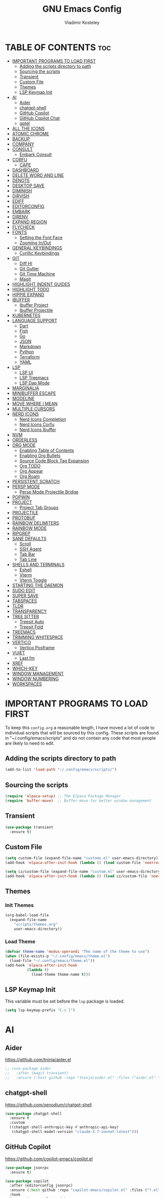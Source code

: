 #+title: GNU Emacs Config
#+author: Vladimir Kosteley
#+description: Personal Emacs config
#+startup: showeverything
#+options: toc:2

* TABLE OF CONTENTS :toc:
- [[#important-programs-to-load-first][IMPORTANT PROGRAMS TO LOAD FIRST]]
  - [[#adding-the-scripts-directory-to-path][Adding the scripts directory to path]]
  - [[#sourcing-the-scripts][Sourcing the scripts]]
  - [[#transient][Transient]]
  - [[#custom-file][Custom File]]
  - [[#themes][Themes]]
  - [[#lsp-keymap-init][LSP Keymap Init]]
- [[#ai][AI]]
  - [[#aider][Aider]]
  - [[#chatgpt-shell][chatgpt-shell]]
  - [[#github-copilot][GitHub Copilot]]
  - [[#github-copilot-chat][GitHub Copilot Chat]]
  - [[#gptel][gptel]]
- [[#all-the-icons][ALL THE ICONS]]
- [[#atomic-chrome][ATOMIC CHROME]]
- [[#backup][BACKUP]]
- [[#company][COMPANY]]
- [[#consult][CONSULT]]
  - [[#embark-consult][Embark Consult]]
- [[#corfu][CORFU]]
  - [[#cape][CAPE]]
- [[#dashboard][DASHBOARD]]
- [[#delete-word-and-line][DELETE WORD AND LINE]]
- [[#denote][DENOTE]]
- [[#desktop-save][DESKTOP SAVE]]
- [[#diminish][DIMINISH]]
- [[#dirvish][DIRVISH]]
- [[#ediff][EDIFF]]
- [[#editorconfig][EDITORCONFIG]]
- [[#embark][EMBARK]]
- [[#direnv][DIRENV]]
- [[#expand-region][EXPAND REGION]]
- [[#flycheck][FLYCHECK]]
- [[#fonts][FONTS]]
  - [[#setting-the-font-face][Setting the Font Face]]
  - [[#zooming-inout][Zooming In/Out]]
- [[#general-keybindings][GENERAL KEYBINDINGS]]
  - [[#cyrillic-keybindings][Cyrillic Keybindings]]
- [[#git][GIT]]
  - [[#diff-hl][Diff Hl]]
  - [[#git-gutter][Git Gutter]]
  - [[#git-time-machine][Git Time Machine]]
  - [[#magit][Magit]]
- [[#highlight-indent-guides][HIGHLIGHT INDENT GUIDES]]
- [[#highlight-todo][HIGHLIGHT TODO]]
- [[#hippie-expand][HIPPIE EXPAND]]
- [[#ibuffer][IBUFFER]]
  - [[#ibuffer-project][Ibuffer Project]]
  - [[#ibuffer-projectile][Ibuffer Projectile]]
- [[#kubernetes][KUBERNETES]]
- [[#language-support][LANGUAGE SUPPORT]]
  - [[#dart][Dart]]
  - [[#fish][Fish]]
  - [[#go][Go]]
  - [[#json][JSON]]
  - [[#markdown][Markdown]]
  - [[#python][Python]]
  - [[#terraform][Terraform]]
  - [[#yaml][YAML]]
- [[#lsp][LSP]]
  - [[#lsp-ui][LSP UI]]
  - [[#lsp-treemacs][LSP Treemacs]]
  - [[#lsp-dap-mode][LSP Dap Mode]]
- [[#marginalia][MARGINALIA]]
- [[#minibuffer-escape][MINIBUFFER ESCAPE]]
- [[#modeline][MODELINE]]
- [[#move-where-i-mean][MOVE WHERE I MEAN]]
- [[#multiple-cursors][MULTIPLE CURSORS]]
- [[#nerd-icons][NERD ICONS]]
  - [[#nerd-icons-completion][Nerd Icons Completion]]
  - [[#nerd-icons-corfu][Nerd Icons Corfu]]
  - [[#nerd-icons-ibuffer][Nerd Icons Ibuffer]]
- [[#nvm][NVM]]
- [[#orderless][ORDERLESS]]
- [[#org-mode][ORG MODE]]
  - [[#enabling-table-of-contents][Enabling Table of Contents]]
  - [[#enabling-org-bullets][Enabling Org Bullets]]
  - [[#source-code-block-tag-expansion][Source Code Block Tag Expansion]]
  - [[#org-todo][Org TODO]]
  - [[#org-appear][Org Appear]]
  - [[#org-roam][Org Roam]]
- [[#persistent-scratch][PERSISTENT SCRATCH]]
- [[#persp-mode][PERSP MODE]]
  - [[#persp-mode-projectile-bridge][Persp Mode Projectile Bridge]]
- [[#popwin][POPWIN]]
- [[#project][PROJECT]]
  - [[#project-tab-groups][Project Tab Groups]]
- [[#projectile][PROJECTILE]]
- [[#protobuf][PROTOBUF]]
- [[#rainbow-delimiters][RAINBOW DELIMITERS]]
- [[#rainbow-mode][RAINBOW MODE]]
- [[#ripgrep][RIPGREP]]
- [[#sane-defaults][SANE DEFAULTS]]
  - [[#scroll][Scroll]]
  - [[#ssh-agent][SSH Agent]]
  - [[#tab-bar][Tab Bar]]
  - [[#tab-line][Tab Line]]
- [[#shells-and-terminals][SHELLS AND TERMINALS]]
  - [[#eshell][Eshell]]
  - [[#vterm][Vterm]]
  - [[#vterm-toggle][Vterm Toggle]]
- [[#starting-the-daemon][STARTING THE DAEMON]]
- [[#sudo-edit][SUDO EDIT]]
- [[#super-save][SUPER SAVE]]
- [[#tabspaces][TABSPACES]]
- [[#tldr][TLDR]]
- [[#transparency][TRANSPARENCY]]
- [[#tree-sitter][TREE SITTER]]
  - [[#treesit-auto][Treesit Auto]]
  - [[#treesit-fold][Treesit Fold]]
- [[#treemacs][TREEMACS]]
- [[#trimming-whitespace][TRIMMING WHITESPACE]]
- [[#vertico][VERTICO]]
  - [[#vertico-posframe][Vertico Posframe]]
- [[#vuiet][VUIET]]
  - [[#lastfm][Last.fm]]
- [[#xref][XREF]]
- [[#which-key][WHICH-KEY]]
- [[#window-management][WINDOW MANAGEMENT]]
- [[#window-numbering][WINDOW NUMBERING]]
- [[#workspaces][WORKSPACES]]

* IMPORTANT PROGRAMS TO LOAD FIRST
To keep this =config.org= a reasonable length, I have moved a lot of code to individual scripts that will be sourced by this config.  These scripts are found in "~/.config/emacs/scripts" and do not contain any code that most people are likely to need to edit.

** Adding the scripts directory to path
#+begin_src emacs-lisp
(add-to-list 'load-path "~/.config/emacs/scripts/")
#+end_src

** Sourcing the scripts
#+begin_src emacs-lisp
(require 'elpaca-setup) ;; The Elpaca Package Manager
(require 'buffer-move)  ;; Buffer-move for better window management
#+end_src

** Transient
#+begin_src emacs-lisp
(use-package transient
  :ensure t)
#+end_src

** Custom File
#+begin_src emacs-lisp
(setq custom-file (expand-file-name "customs.el" user-emacs-directory))
(add-hook 'elpaca-after-init-hook (lambda () (load custom-file 'noerror)))

(setq cz/custom-file (expand-file-name "custom.el" user-emacs-directory))
(add-hook 'elpaca-after-init-hook (lambda () (load cz/custom-file 'noerror)))
#+end_src

** Themes
*** Init Themes
#+begin_src emacs-lisp
(org-babel-load-file
  (expand-file-name
    "scripts/themes.org"
    user-emacs-directory))
#+end_src

*** Load Theme
#+begin_src emacs-lisp
(defvar theme-name 'modus-operandi "The name of the theme to use")
(when (file-exists-p "~/.config/emacs/theme.el")
  (load-file "~/.config/emacs/theme.el"))
(add-hook 'elpaca-after-init-hook
          (lambda ()
            (load-theme theme-name t)))
#+end_src

** LSP Keymap Init
This variable must be set before the =lsp= package is loaded.

#+begin_src emacs-lisp
(setq lsp-keymap-prefix "C-c l")
#+end_src

* AI
** Aider
https://github.com/tninja/aider.el

#+begin_src emacs-lisp
;; (use-package aider
;;   :after (magit transient)
;;   :ensure (:host github :repo "tninja/aider.el" :files ("aider.el" "aider-core.el" "aider-file.el" "aider-code-change.el" "aider-discussion.el" "aider-prompt-mode.el")))
#+end_src

** chatgpt-shell
https://github.com/xenodium/chatgpt-shell

#+begin_src emacs-lisp
(use-package chatgpt-shell
  :ensure t
  :custom
  ((chatgpt-shell-anthropic-key #'anthropic-api-key)
   (chatgpt-shell-model-version "claude-3-7-sonnet-latest")))
#+end_src

** GitHub Copilot
https://github.com/copilot-emacs/copilot.el

#+begin_src emacs-lisp
(use-package jsonrpc
  :ensure t)

(use-package copilot
  :after (editorconfig jsonrpc)
  :ensure (:host github :repo "copilot-emacs/copilot.el" :files ("*.el" "dist"))
  :hook
  (prog-mode . copilot-mode)
  (text-mode . copilot-mode)
  (copilot-mode . (lambda ()
                    (setq-local copilot--indent-warning-printed-p t)))
  :custom
  (copilot-indent-offset-warning-disable t))
#+end_src

** GitHub Copilot Chat
https://github.com/chep/copilot-chat.el

#+begin_src emacs-lisp
(use-package copilot-chat
  :ensure t
  :hook (git-commit-setup . copilot-chat-insert-commit-message)
  :custom
  (copilot-chat-backend 'request)
  (copilot-chat-follow nil)
  (copilot-chat-frontend 'shell-maker)
  :config
  (copilot-chat-set-model "o4-mini"))
#+end_src

** gptel
https://github.com/karthink/gptel

#+begin_src emacs-lisp
(use-package gptel
  :ensure t
  :config
  (setq-default gptel-default-mode #'org-mode
                gptel-model 'claude-sonnet-4-20250514
                gptel-backend (gptel-make-anthropic "Claude"
                                :stream t
                                :key #'anthropic-api-key)))
#+end_src

* ALL THE ICONS
#+begin_quote
Currently using =nerd-icons= instead of =all-the-icons=.
#+end_quote

This is an icon set that can be used with dashboard, dired, ibuffer and other Emacs programs.
  
#+begin_src emacs-lisp
;; (use-package all-the-icons
;;   :ensure t
;;   :if (display-graphic-p))

;; (use-package all-the-icons-dired
;;   :ensure t
;;   :hook (dired-mode . (lambda () (all-the-icons-dired-mode t))))
#+end_src

* ATOMIC CHROME
https://github.com/KarimAziev/atomic-chrome

#+begin_src emacs-lisp
(use-package atomic-chrome
  :ensure (:host github :repo "KarimAziev/atomic-chrome")
  :init (atomic-chrome-start-server))
#+end_src

* BACKUP 
By default, Emacs creates automatic backups of files in their original directories, such "file.el" and the backup "file.el~".  This leads to a lot of clutter, so let's tell Emacs to put all backups that it creates in the =TRASH= directory.

#+begin_src emacs-lisp
(setq backup-directory-alist '((".*" . "~/.local/share/Trash/files")))
#+end_src

* COMPANY
#+begin_quote
Currently using =corfu= instead of =company=.
#+end_quote

[[https://company-mode.github.io/][Company]] is a text completion framework for Emacs. The name stands for "complete anything".  Completion will start automatically after you type a few letters. Use M-n and M-p to select, <return> to complete or <tab> to complete the common part.

#+begin_src emacs-lisp
;; (use-package company
;;   :ensure t
;;   :defer 2
;;   :diminish
;;   :custom
;;   (company-begin-commands '(self-insert-command))
;;   (company-idle-delay .1)
;;   (company-minimum-prefix-length 2)
;;   (company-show-numbers t)
;;   (company-tooltip-align-annotations 't)
;;   (global-company-mode t))

;; (use-package company-box
;;   :after company
;;   :diminish
;;   :hook (company-mode . company-box-mode))
#+end_src

* CONSULT
https://github.com/minad/consult

#+begin_src emacs-lisp
(use-package consult
  :ensure t

  ;; Enable automatic preview at point in the *Completions* buffer. This is
  ;; relevant when you use the default completion UI.
  :hook (completion-list-mode . consult-preview-at-point-mode)

  ;; The :init configuration is always executed (Not lazy)
  :init

  ;; Optionally configure the register formatting. This improves the register
  ;; preview for `consult-register', `consult-register-load',
  ;; `consult-register-store' and the Emacs built-ins.
  (setq register-preview-delay 0.5
        register-preview-function #'consult-register-format)

  ;; Optionally tweak the register preview window.
  ;; This adds thin lines, sorting and hides the mode line of the window.
  (advice-add #'register-preview :override #'consult-register-window)

  ;; Use Consult to select xref locations with preview
  (setq xref-show-xrefs-function #'consult-xref
        xref-show-definitions-function #'consult-xref)

  ;; Configure other variables and modes in the :config section,
  ;; after lazily loading the package.
  :config

  (setq consult-project-buffer-sources '(consult--source-project-buffer))

  ;; Optionally configure preview. The default value
  ;; is 'any, such that any key triggers the preview.
  ;; (setq consult-preview-key 'any)
  ;; (setq consult-preview-key "M-.")
  ;; (setq consult-preview-key '("S-<down>" "S-<up>"))
  ;; For some commands and buffer sources it is useful to configure the
  ;; :preview-key on a per-command basis using the `consult-customize' macro.
  (consult-customize
   consult-theme :preview-key '(:debounce 0.2 any)
   consult-ripgrep consult-git-grep consult-grep
   consult-bookmark consult-recent-file consult-xref
   consult--source-bookmark consult--source-file-register
   consult--source-recent-file consult--source-project-recent-file
   ;; :preview-key "M-."
   :preview-key '(:debounce 0.4 any))

  ;; Optionally configure the narrowing key.
  ;; Both < and C-+ work reasonably well.
  (setq consult-narrow-key "<") ;; "C-+"

  ;; Optionally make narrowing help available in the minibuffer.
  ;; You may want to use `embark-prefix-help-command' or which-key instead.
  ;; (define-key consult-narrow-map (vconcat consult-narrow-key "?") #'consult-narrow-help)

  ;; By default `consult-project-function' uses `project-root' from project.el.
  ;; Optionally configure a different project root function.
  ;;;; 1. project.el (the default)
  ;; (setq consult-project-function #'consult--default-project--function)
  ;;;; 2. vc.el (vc-root-dir)
  ;; (setq consult-project-function (lambda (_) (vc-root-dir)))
  ;;;; 3. locate-dominating-file
  ;; (setq consult-project-function (lambda (_) (locate-dominating-file "." ".git")))
  ;;;; 4. projectile.el (projectile-project-root)
  ;; (autoload 'projectile-project-root "projectile")
  ;; (setq consult-project-function (lambda (_) (projectile-project-root)))
  ;;;; 5. No project support
  ;; (setq consult-project-function nil)

  (add-to-list 'consult-buffer-filter "^\\*"))
#+end_src

** Embark Consult
#+begin_src emacs-lisp
(use-package embark-consult
  :ensure t
  :hook
  (embark-collect-mode . consult-preview-at-point-mode))
#+end_src

* CORFU
https://github.com/minad/corfu

#+begin_src emacs-lisp
(use-package corfu
  :ensure t
  :init
  (global-corfu-mode)
  (corfu-popupinfo-mode))
#+end_src

** CAPE
https://github.com/minad/cape

Seems like LSP works well and I don't need this.

* DASHBOARD
Emacs Dashboard is an extensible startup screen showing you recent files, bookmarks, agenda items and an Emacs banner.

#+begin_src emacs-lisp
(use-package dashboard
  :ensure t
  :demand t
  :init
  (setq initial-buffer-choice 'dashboard-open)
  (setq dashboard-set-heading-icons t)
  (setq dashboard-set-file-icons t)
  (setq dashboard-banner-logo-title "Emacs Is More Than A Text Editor!")
  ;;(setq dashboard-startup-banner 'logo) ;; use standard emacs logo as banner
  (setq dashboard-startup-banner "~/Pictures/avatar.png")  ;; use custom image as banner
  (setq dashboard-center-content nil) ;; set to 't' for centered content
  (setq dashboard-projects-backend 'project-el)
  (setq dashboard-items '((recents . 5)
                          ;; (agenda . 5 )
                          ;; (bookmarks . 5)
                          (projects . 5)
                          (registers . 5)))
  :custom
  (dashboard-modify-heading-icons '((recents . "file-text")
                                    (bookmarks . "book")))
  :config
  (add-hook 'elpaca-after-init-hook #'dashboard-insert-startupify-lists)
  (add-hook 'elpaca-after-init-hook #'dashboard-initialize)
  (dashboard-setup-startup-hook))
#+end_src

* DELETE WORD AND LINE
#+begin_src emacs-lisp
;; Delete word
(defun cz/delete-word (arg)
  "Delete characters forward until encountering the end of a word.
With argument ARG, do this that many times."
  (interactive "p")
  (delete-region (point) (progn (forward-word arg) (point))))

;; Delete word backward
(defun cz/delete-word-backward (arg)
  "Delete characters backward until encountering the end of a word.
With argument ARG, do this that many times."
  (interactive "p")
  (cz/delete-word (- arg)))

;; Delete line
(defun cz/delete-line ()
  "Delete text from current position to end of line char.
If at end of line, delete the following newline char."
  (interactive)
  (let ((end (line-end-position)))
    (when (eolp)
      (delete-char 1))
    (delete-region (point) end)))
#+end_src

* DENOTE
https://github.com/protesilaos/denote

#+begin_src emacs-lisp
(use-package denote
  :ensure t
  :hook (dired-mode . denote-dired-mode)
  :config
  (setq denote-directory (expand-file-name "~/Nextcloud/Notes/"))
  (setq denote-known-keywords '("work-yandex-cloud" "private"))
  (denote-rename-buffer-mode 1))
#+end_src

* DESKTOP SAVE
This is a package that saves the state of your Emacs session, including open files, buffers, and window configurations, so that you can restore it later.

#+begin_src emacs-lisp
(desktop-save-mode 1)
#+end_src

* DIMINISH
This package implements hiding or abbreviation of the modeline displays (lighters) of minor-modes.  With this package installed, you can add ':diminish' to any use-package block to hide that particular mode in the modeline.

#+begin_src emacs-lisp
(use-package diminish
  :ensure t)
#+end_src

* DIRVISH
https://github.com/alexluigit/dirvish

#+begin_src emacs-lisp
(use-package dirvish
  :ensure t
  :after nerd-icons
  :hook
  (dirvish-directory-view-mode . (lambda ()
                                   (tab-line-mode -1)
                                   (visual-line-mode -1)
                                   (set-face-attribute 'dirvish-subtree-guide nil
                                                       :foreground (face-background 'default))))
  (dired-mode-hook . (lambda ()
                       (tab-line-mode -1)
                       (visual-line-mode -1)
                       (set-face-attribute 'dirvish-subtree-guide nil
                                           :foreground (face-background 'default))))
  :init
  (dirvish-override-dired-mode)
  :custom
  (dirvish-quick-access-entries ; It's a custom option, `setq' won't work
   '(("h" "~/"                          "Home")
     ("d" "~/Downloads/"                "Downloads")))
  :config
  (dirvish-peek-mode) ; Preview files in minibuffer
  (dirvish-side-follow-mode) ; similar to `treemacs-follow-mode'
  (setq dirvish-mode-line-format
        '(:left (sort symlink) :right (omit yank index)))
  (setq dirvish-attributes
        '(nerd-icons file-time file-size collapse subtree-state vc-state))
  (setq dirvish-subtree-state-style 'nerd)
  (setq delete-by-moving-to-trash t)
  (setq dirvish-path-separators (list
                                 (format "  %s " (nerd-icons-codicon "nf-cod-home"))
                                 (format "  %s " (nerd-icons-codicon "nf-cod-root_folder"))
                                 (format " %s " (nerd-icons-faicon "nf-fa-angle_right"))))
  (setq dired-listing-switches
        "-l --almost-all --human-readable --group-directories-first --no-group")
  (setq dirvish-side-width 25)
  :bind ; Bind `dirvish|dirvish-side|dirvish-dwim' as you see fit
  (;; ("C-c f" . dirvish-fd)
   :map dirvish-mode-map ; Dirvish inherits `dired-mode-map'
   ("a"   . dirvish-quick-access)
   ("f"   . dirvish-file-info-menu)
   ("y"   . dirvish-yank-menu)
   ("N"   . dirvish-narrow)
   ("^"   . dirvish-history-last)
   ("h"   . dirvish-history-jump) ; remapped `describe-mode'
   ("s"   . dirvish-quicksort)    ; remapped `dired-sort-toggle-or-edit'
   ("v"   . dirvish-vc-menu)      ; remapped `dired-view-file'
   ("RET" . dired-find-alternate-file)
   ("TAB" . dirvish-subtree-toggle)
   ("DEL" . dired-up-directory)
   ("M-f" . dirvish-history-go-forward)
   ("M-b" . dirvish-history-go-backward)
   ("M-l" . dirvish-ls-switches-menu)
   ("M-m" . dirvish-mark-menu)
   ("M-t" . dirvish-layout-toggle)
   ("M-s" . dirvish-setup-menu)
   ("M-e" . dirvish-emerge-menu)
   ("M-j" . dirvish-fd-jump)))
#+end_src

* EDIFF
#+begin_src emacs-lisp
(setq ediff-split-window-function 'split-window-horizontally)
(setq ediff-window-setup-function 'ediff-setup-windows-plain)
#+end_src

* EDITORCONFIG
https://github.com/editorconfig/editorconfig-emacs

#+begin_src emacs-lisp
(use-package editorconfig
  :ensure t
  :diminish
  :config
  (editorconfig-mode 1))
#+end_src

* EMBARK
https://github.com/oantolin/embark

#+begin_src emacs-lisp
(use-package embark
  :ensure t
  :init

  ;; Optionally replace the key help with a completing-read interface
  (setq prefix-help-command #'embark-prefix-help-command)

  ;; Show the Embark target at point via Eldoc. You may adjust the
  ;; Eldoc strategy, if you want to see the documentation from
  ;; multiple providers. Beware that using this can be a little
  ;; jarring since the message shown in the minibuffer can be more
  ;; than one line, causing the modeline to move up and down:

  ;; (add-hook 'eldoc-documentation-functions #'embark-eldoc-first-target)
  ;; (setq eldoc-documentation-strategy #'eldoc-documentation-compose-eagerly)

  :config

  ;; Hide the mode line of the Embark live/completions buffers
  (add-to-list 'display-buffer-alist
               '("\\`\\*Embark Collect \\(Live\\|Completions\\)\\*"
                 nil
                 (window-parameters (mode-line-format . none)))))
#+end_src

* DIRENV
https://github.com/purcell/envrc

#+begin_src emacs-lisp
(use-package envrc
  :ensure t
  :init
  (envrc-global-mode))
#+end_src

* EXPAND REGION
https://github.com/magnars/expand-region.el

#+begin_src emacs-lisp
(use-package expand-region
  :ensure t)
#+end_src

* FLYCHECK
Install =luacheck= from your Linux distro's repositories for flycheck to work correctly with lua files.  Install =python-pylint= for flycheck to work with python files.  Haskell works with flycheck as long as =haskell-ghc= or =haskell-stack-ghc= is installed.  For more information on language support for flycheck, [[https://www.flycheck.org/en/latest/languages.html][read this]].

#+begin_src emacs-lisp
(use-package flycheck
  :ensure t
  :defer t
  :diminish
  :init (global-flycheck-mode))
#+end_src

* FONTS
Defining the various fonts that Emacs will use.

** Setting the Font Face
#+begin_src emacs-lisp
(defun cz/set-fonts ()
  "Set the fonts for Emacs."
  (set-face-attribute 'default nil
                      :font "CodeNewRoman Nerd Font Mono"
                      :height 150
                      :weight 'regular)
  (set-face-attribute 'variable-pitch nil
                      :font "RobotoMono Nerd Font"
                      :height 150
                      :weight 'regular)
  (set-face-attribute 'fixed-pitch nil
                      :font "CodeNewRoman Nerd Font Mono"
                      :height 150
                      :weight 'regular)

  (set-face-attribute 'font-lock-comment-face nil
                      :slant 'italic)
  (set-face-attribute 'font-lock-keyword-face nil
                      :slant 'italic)

  (set-frame-font "CodeNewRoman Nerd Font Mono-15" nil t)

  ;; tab-bar
  (set-face-attribute 'tab-bar-tab nil
                      :inherit 'unspecified))

(if (daemonp)
    (add-hook 'after-make-frame-functions
              (lambda (frame)
                (with-selected-frame frame
                  (cz/set-fonts))))
  (cz/set-fonts))

(add-to-list 'default-frame-alist '(font . "CodeNewRoman Nerd Font Mono-15"))
#+end_src

** Zooming In/Out
You can use CTRL plus the mouse wheel for zooming in/out.

#+begin_src emacs-lisp
(global-set-key (kbd "<C-wheel-up>") 'text-scale-increase)
(global-set-key (kbd "<C-wheel-down>") 'text-scale-decrease)
#+end_src

* GENERAL KEYBINDINGS
#+begin_src emacs-lisp
(use-package general
  :ensure (:wait t)
  :demand t
  :config
  (general-define-key

   "C-=" '(text-scale-increase :wk "Increase font size")
   "C--" '(text-scale-decrease :wk "Decrease font size")
   "C-0" '(text-scale-adjust :wk "Adjust font size")
   ;; "C-1" '((lambda () (interactive) (tab-bar-select-tab 1)) :wk "Select tab 1")
   ;; "C-2" '((lambda () (interactive) (tab-bar-select-tab 2)) :wk "Select tab 2")
   ;; "C-3" '((lambda () (interactive) (tab-bar-select-tab 3)) :wk "Select tab 3")
   ;; "C-4" '((lambda () (interactive) (tab-bar-select-tab 4)) :wk "Select tab 4")
   ;; "C-5" '((lambda () (interactive) (tab-bar-select-tab 5)) :wk "Select tab 5")
   ;; "C-6" '((lambda () (interactive) (tab-bar-select-tab 6)) :wk "Select tab 6")
   ;; "C-7" '((lambda () (interactive) (tab-bar-select-tab 7)) :wk "Select tab 7")
   ;; "C-8" '((lambda () (interactive) (tab-bar-select-tab 8)) :wk "Select tab 8")
   ;; "C-9" '((lambda () (interactive) (tab-bar-select-tab 9)) :wk "Select tab 9")

   "C-<tab>" '(tab-line-switch-to-next-tab :wk "Switch to next tab")
   "C-<iso-lefttab>" '(tab-line-switch-to-prev-tab :wk "Switch to previous tab")

   "C-R" '((lambda () (interactive) (revert-buffer nil t)) :wk "Reload buffer")
   "C-<" '(previous-buffer :wk "Previous buffer")
   "C->" '(next-buffer :wk "Next buffer")

   "C-;" '(complete-symbol :wk "Complete symbol")
   "C-a" '(mwim-beginning-of-code-or-line :wk "Beginning of line or indentation")
   "C-e" '(mwim-end-of-line-or-code :wk "End of line or indentation")
   "C-k" '(cz/delete-line :wk "Delete line")
   "C-s" '((lambda () (interactive) (consult-line nil 1)) :wk "Search for string")

   "M-/" '(hippie-expand :wk "Hippie expand")
   "M-<backspace>" '(cz/delete-word-backward :wk "Delete word backward")
   "M-d" '(cz/delete-word :wk "Delete word")
   "M-n" '((lambda () (interactive) (scroll-up-command 3)) :wk "Scroll down")
   "M-p" '((lambda () (interactive) (scroll-down-command 3)) :wk "Scroll up")
   "M-s" '(avy-goto-char-timer :wk "Jump to character")
   "M-y" '(consult-yank-pop :wk "Yank pop")

   ;; "M-0" '(treemacs-select-window :wk "Treemacs")
   "M-0" '(winum-select-window-0-or-10 :wk "Select window 0 or 10")
   "M-1" '(winum-select-window-1 :wk "Select window 1")
   "M-2" '(winum-select-window-2 :wk "Select window 2")
   "M-3" '(winum-select-window-3 :wk "Select window 3")
   "M-4" '(winum-select-window-4 :wk "Select window 4")
   "M-5" '(winum-select-window-5 :wk "Select window 5")
   "M-6" '(winum-select-window-6 :wk "Select window 6")
   "M-7" '(winum-select-window-7 :wk "Select window 7")
   "M-8" '(winum-select-window-8 :wk "Select window 8")
   "M-9" '(winum-select-window-9 :wk "Select window 9")
   )

  ;;
  ;; C-x
  ;;
  (general-create-definer cz/leader-keys-C-x
    :prefix "C-x"
    :keymaps 'override)

  (cz/leader-keys-C-x
    "b" '(consult-project-buffer :wk "Switch buffer")
    "B" '(consult-buffer-other-window :wk "Switch buffer other window")
    "k" '(kill-current-buffer :wk "Kill this buffer")
    "K" '(kill-buffer-and-window :wk "Kill buffer"))

  ;;
  ;; C-c
  ;;
  (general-create-definer cz/leader-keys
    :prefix "C-c"
    :keymaps 'override)

  (cz/leader-keys
    "." '(embark-act :wk "Embark act")
    "=" '(er/expand-region :wk "Expand region")
    "+" '(er/expand-region :wk "Expand region")
    "-" '(er/contract-region :wk "Contract region")
    "C-=" '(er/expand-region :wk "Expand region")
    "C--" '(er/contract-region :wk "Contract region")
    "C-r" '(vertico-repeat :wk "Vertico repeat")
    "TAB" '(indent-rigidly :wk "Indent region")
    "M-x" '(consult-mode-command :wk "Consult command"))

  (cz/leader-keys
    "a" '(:ignore t :wk "AI")
    "a a" '(aider-transient-menu :wk "Aider transient menu")
    "a c" '(:ignore t :wk "Copilot Chat")
    "a c RET" '(copilot-chat-display :wk "Chat display")
    "a c M-RET" '(copilot-chat-transient :wk "Copilot chat transient")
    "a c b" '(copilot-chat-transient-buffers :wk "Buffers")
    "a c c" '(copilot-chat-transient-code :wk "Code")
    "a g" '(:ignore t :wk "GPTel")
    "a g RET" '(gptel-send :wk "Send to GPTel")
    "a g M-RET" '(gptel-menu :wk "GPTel menu")
    "a g a" '(gptel-add :wk "GPTel add")
    "a g g" '(gptel :wk "GPTel")
    "a g f" '(gptel-add-file :wk "GPTel add file")
    "a g r" '(gptel-rewrite :wk "GPTel rewrite"))

  (cz/leader-keys
    "b" '(:ignore t :wk "Bookmarks/Buffers")
    "b b" '(switch-to-buffer :wk "Switch buffer")
    "b c" '(clone-indirect-buffer :wk "Create indirect buffer copy in a split")
    "b C" '(clone-indirect-buffer-other-window :wk "Clone indirect buffer in new window")
    "b d" '(bookmark-delete :wk "Delete bookmark")
    "b I" '(ibuffer :wk "Ibuffer")
    "b k" '(kill-current-buffer :wk "Kill this buffer")
    "b l" '(list-bookmarks :wk "List bookmarks")
    "b m" '(bookmark-set :wk "Set bookmark")
    "b n" '(next-buffer :wk "Next buffer")
    "b p" '(previous-buffer :wk "Previous buffer")
    "b r" '((lambda () (interactive) (revert-buffer nil t)) :wk "Reload buffer")
    "b w" '(bookmark-save :wk "Save current bookmarks to bookmark file"))

  (cz/leader-keys
    "d" '(:ignore t :wk "Dired")
    "d d" '(dired :wk "Open dired")
    "d j" '(dired-jump :wk "Dired jump to current")
    "d t" '(treemacs-select-directory :wk "Open directory in treemacs"))

  (cz/leader-keys
    "e" '(:ignore t :wk "Embark/Evaluate")
    "e c" '(embark-collect :wk "Embark collect")
    "e e" '(embark-export :wk "Embark export")
    "e l" '(embark-live :wk "Embark live")
    "e r" '(eval-region :wk "Evaluate elisp in region")
    "e s" '(eshell :which-key "Eshell"))

  (defun cz/delete-this-file ()
    "Delete the file associated with the current buffer and kill the buffer with confirmation."
    (interactive)
    (let ((filename (buffer-file-name)))
      (if filename
          (if (y-or-n-p (format "Are you sure you want to delete %s? " filename))
              (progn
                (delete-file filename)
                (message "Deleted file %s" filename)
                (kill-current-buffer))
            (message "Canceled"))
        (message "Not a file"))))

  (cz/leader-keys
    "f" '(:ignore t :wk "Files")
    "f c" '((lambda () (interactive) (find-file "~/.config/emacs/config.org")) :wk "Open emacs config.org")
    "f D" '(cz/delete-this-file :wk "Delete this file")
    "f e" '((lambda () (interactive) (dired "~/.config/emacs")) :wk "Open user-emacs-directory in dired")
    "f f" '(find-file :wk "Find file")
    "f j" '(consult-fd :wk "Find file with fd")
    "f l" '(consult-locate :wk "Locate a file")
    "f r" '(consult-recent-file :wk "Recent file")
    "f R" '(rename-visited-file :wk "Rename file")
    "f u" '(sudo-edit-find-file :wk "Sudo find file")
    "f U" '(sudo-edit :wk "Sudo edit this file")
    "f x" '(scratch-buffer :wk "Scratch buffer"))

  (cz/leader-keys
    "h" '(:ignore t :wk "Help")
    "h b" '(describe-bindings :wk "Describe bindings")
    "h c" '(describe-char :wk "Describe character under cursor")
    "h f" '(describe-function :wk "Describe function")
    "h F" '(describe-face :wk "Describe face")
    "h g" '(describe-gnu-project :wk "Describe GNU Project")
    "h i" '(consult-info :wk "Info")
    "h I" '(describe-input-method :wk "Describe input method")
    "h k" '(describe-key :wk "Describe key")
    "h K" '(describe-keymap :wk "Describe keymap")
    "h l" '(view-lossage :wk "Display recent keystrokes and the commands run")
    "h L" '(describe-language-environment :wk "Describe language environment")
    "h m" '(describe-mode :wk "Describe mode")
    "h r" '(:ignore t :wk "Reload")
    "h r r" '((lambda () (interactive)
                (load-file "~/.config/emacs/init.el")
                (ignore (elpaca-process-queues)))
              :wk "Reload emacs config")
    "h t" '(consult-theme :wk "Load theme")
    "h v" '(describe-variable :wk "Describe variable")
    "h w" '(where-is :wk "Prints keybinding for command if set")
    "h x" '(describe-command :wk "Display full documentation for command"))

  (cz/leader-keys
    "M" '(:ignore t :wk "Music")
    "M a" '(vuiet-play-artist :wk "Play artist")
    "M A" '(vuiet-play-album :wk "Play album")
    ;; "M c" '(vuiet-info-playing-track-album :wk "Currently playing track album")
    "M g" '(vuiet-play-tag-similar :wk "Play tag")
    "M i" '(:ignore t :wk "Info")
    "M i a" '(vuiet-artist-info :wk "Artist info")
    "M i A" '(vuiet-album-info :wk "Album info")
    "M i t" '(vuiet-tag-info :wk "Tag info")
    "M l" '(vuiet-playing-track-lyrics :wk "Playing track lyrics")
    "M p" '(:ignore t :wk "Player")
    "M p l" '(vuiet-love-track :wk "Love track")
    "M p L" '(vuiet-love-unlove-track :wk "Unlove track")
    "M p n" '(vuiet-next :wk "Next")
    "M p s" '(vuiet-stop :wk "Stop")
    "M p p" '(vuiet-play-pause :wk "Play/pause")
    "M r" '(vuiet-play-loved-tracks-similar :wk "Play similar loved tracks")
    "M s" '(vuiet-play-artist-similar :wk "Play similar artist")
    ;; "M S" '(vuiet-play-playing-artist-similar :wk "Play similar currently playing artist")
    "M t" '(vuiet-play-track :wk "Play track")
    "M T" '(vuiet-play-track-search :wk "Play track search"))

  (cz/leader-keys
    "m" '(:ignore t :wk "Multiple cursors")
    "m a" '(mc/mark-all-like-this :wk "Mark all like this")
    "m d" '(mc/mark-all-dwim :wk "Mark all dwim")
    "m l" '(mc/edit-lines :wk "Edit lines"))

  (cz/leader-keys
    "n" '(:ignore t :wk "Notes")
    "n b" '(denote-backlinks :wk "Backlinks")
    "n d" '(denote-dired :wk "Dired")
    "n g" '(denote-grep :wk "Grep")
    "n l" '(denote-link :wk "Link")
    "n n" '(denote :wk "Denote")
    "n r" '(denote-rename-file :wk "Rename file"))

  (cz/leader-keys
    "o" '(:ignore t :wk "Org")
    "o a" '(org-agenda :wk "Org agenda")
    "o e" '(org-export-dispatch :wk "Org export dispatch")
    "o i" '(org-toggle-item :wk "Org toggle item")
    "o o" '(org-emphasize :wk "Org emphasize")
    "o t" '(org-todo :wk "Org todo")
    "o B" '(org-babel-tangle :wk "Org babel tangle")
    "o T" '(org-todo-list :wk "Org todo list")
    "o x" '(org-toggle-checkbox :wk "Org toggle checkbox"))

  (cz/leader-keys
    "o b" '(:ignore t :wk "Tables")
    "o b -" '(org-table-insert-hline :wk "Insert hline in table"))

  (cz/leader-keys
    "o d" '(:ignore t :wk "Date/deadline")
    "o d t" '(org-time-stamp :wk "Org time stamp"))

  (cz/leader-keys
    "p" '(:keymap project-prefix-map :wk "Project"))

  (cz/leader-keys
    "q" '(:ignore t :wk "Quit")
    "q f" '(delete-frame :wk "Delete frame")
    "q q" '(save-buffers-kill-emacs :wk "Quit Emacs")
    "q r" '(restart-emacs :wk "Restart Emacs"))

  (cz/leader-keys
    "s" '(:ignore t :wk "Search")
    "s d" '(rg :wk "Ripgrep in directory")
    "s g" '(consult-grep :wk "Grep")
    "s m" '(consult-man :wk "Man pages")
    "s p" '(rg-project :wk "Ripgrep in project")
    "s r" '(consult-ripgrep :wk "Consult ripgrep")
    "s t" '(tldr :wk "Lookup TLDR docs for a command"))

  (cz/leader-keys
    "t" '(:ignore t :wk "Toggle")
    "t f" '(flycheck-mode :wk "Toggle flycheck")
    "t l" '(display-line-numbers-mode :wk "Toggle line numbers")
    ;; "t t" '(treemacs-add-and-display-current-project-exclusively :wk "Treemacs project")
    "t t" '(dirvish-side :wk "Dirvish side")
    "t v" '(vterm-toggle :wk "Toggle vterm")
    "t w" '(visual-line-mode :wk "Toggle word wrap"))

  (cz/leader-keys
    "v" '(:ignore t :wk "Version control")
    "v /" '(magit-dispatch :wk "Magit dispatch")
    "v ." '(magit-file-dispatch :wk "Magit file dispatch")
    "v g" '(magit-status :wk "Magit status")
    "v m" '(magit-git-mergetool :wk "Magit git mergetool")
    "v t" '(git-timemachine :wk "Git time machine"))

  (cz/leader-keys
    "w" '(:ignore t :wk "Workspaces/Windows")
    "w c" '(tabspaces-open-or-create-project-and-workspace :wk "Open or create project and workspace")
    "w k" '(tabspaces-kill-buffers-close-workspace :wk "Kill buffers and close workspace")
    "w m" '(:ignore t :wk "Move")
    "w m b" '(buf-move-left :wk "Buffer move left")
    "w m n" '(buf-move-down :wk "Buffer move down")
    "w m p" '(buf-move-up :wk "Buffer move up")
    "w m f" '(buf-move-right :wk "Buffer move right")
    "w s" '(cz/window-split-toggle :wk "Toggle window split")
    "w w" '(:ignore t :wk "Tabspaces")
    "w w C" '(tabspaces-clear-buffers :wk "Tabspaces clear buffers"))

  (cz/leader-keys
    "C-f" '(:ignore t :wk "Fold")
    "C-f C-f" '(treesit-fold-toggle :wk "Fold")
    "C-f C-a C-f" '(treesit-fold-close-all :wk "Fold all")
    "C-f C-a C-u" '(treesit-fold-open-all :wk "Unfold all"))

  ;;
  ;; M-g
  ;;
  (general-create-definer cz/leader-keys-M-g
    :prefix "M-g")

  (cz/leader-keys-M-g
    "g" '(consult-goto-line :wk "Go to line")
    "i" '(consult-imenu :wk "Imenu")
    "I" '(consult-imenu-multi :wk "Imenu multi")
    "o" '(consult-outline :wk "Outline"))

  ;;
  ;; Comint
  ;;
  (general-define-key
   :keymaps 'comint-mode-map
   "C-S-n" '(comint-next-prompt :wk "Next prompt")
   "C-S-p" '(comint-previous-prompt :wk "Previous prompt")
   "M-n" nil
   "M-p" nil)

  ;;
  ;; Copilot
  ;;
  (general-define-key
   :keymaps 'copilot-completion-map
   "TAB" '(copilot-accept-completion :wk "Accept completion")
   "C-e" '(copilot-accept-completion-by-line :wk "Accept completion by line")
   "C-g" '(copilot-clear-overlay :wk "Clear overlay")
   "C-c C-n" '(copilot-next-completion :wk "Next completion")
   "C-c C-p" '(copilot-previous-completion :wk "Previous completion")
   "M-f" '(copilot-accept-completion-by-word :wk "Accept completion by word"))

  ;;
  ;; Copilot Chat
  ;;
  (general-define-key
   :keymaps 'copilot-chat-prompt-mode-map
   "M-n" nil
   "M-p" nil)

  ;;
  ;; Corfu
  ;;
  (general-define-key
   :keymaps 'corfu-map
   "TAB" nil
   "<tab>" nil)

  ;;
  ;; Git
  ;;
  (general-define-key
   :keymaps 'git-commit-mode-map
   "C-c v c" '(magit-generate-changelog :wk "Generate changelog"))

  ;;
  ;; Ibuffer
  ;;
  (general-define-key
   :keymaps 'ibuffer-mode-map
   "TAB" '(ibuffer-toggle-filter-group :wk "Toggle filter group")
   "C-S-n" '(ibuffer-forward-filter-group :wk "Next filter group")
   "C-S-p" '(ibuffer-backward-filter-group :wk "Previous filter group"))

  ;;
  ;; Indent Rigidly
  ;;
  (general-define-key
   :keymaps 'indent-rigidly-map
   "b" '(indent-rigidly-left :wk "Indent left")
   "f" '(indent-rigidly-right :wk "Indent right")
   "B" '(indent-rigidly-left-to-tab-stop :wk "Indent left to tab stop")
   "F" '(indent-rigidly-right-to-tab-stop :wk "Indent right to tab stop"))

  ;;
  ;; JavaScript
  ;;
  (general-define-key
   :keymaps 'js-ts-mode-map
   "M-." '(xref-find-definitions :wk "Find definitions"))

  ;;
  ;; Magit
  ;;
  (general-define-key
   :keymaps 'magit-mode-map
   "C-<tab>" nil
   "M-1" nil
   "M-2" nil
   "M-3" nil
   "M-4" nil
   "M-5" nil
   "M-6" nil
   "M-7" nil
   "M-8" nil
   "M-9" nil
   "M-0" nil)

  ;;
  ;; Makefile
  ;;
  (general-define-key
   :keymaps 'makefile-mode-map
   "M-n" nil
   "M-p" nil)

  ;;
  ;; Markdown
  ;;
  (general-define-key
   :keymaps 'markdown-mode-map
   "M-n" nil
   "M-p" nil
   "C-S-n" '(markdown-outline-next :wk "Next heading")
   "C-S-p" '(markdown-outline-previous :wk "Previous heading"))

  ;;
  ;; Org
  ;;
  (general-define-key
   :keymaps 'org-mode-map
   "M-g a" '(consult-org-agenda :wk "Org agenda")
   "M-g o" '(consult-org-heading :wk "Org heading")
   "C-M-i" '(completion-at-point :wk "Complete at point")
   "C-S-n" '(org-next-visible-heading :wk "Next heading")
   "C-S-p" '(org-previous-visible-heading :wk "Previous heading"))

  ;;
  ;; Polymode
  ;;
  (general-define-key
   :keymaps 'polymode-mode-map
   "M-n" nil
   "M-p" nil)

  ;;
  ;; Projectile
  ;;
  ;; (general-define-key
  ;;  :keymaps 'projectile-command-map
  ;;  "b" '(consult-project-buffer :wk "Switch buffer in project")
  ;;  "s r" '(rg-project :wk "Ripgrep in project")
  ;;  "t" '(treemacs-add-and-display-current-project-exclusively :wk "Show project in treemacs"))

  ;;
  ;; Rg
  ;;
  (general-define-key
   :keymaps 'rg-mode-map
   "n" '(compilation-next-error :wk "Move to next line with a match")
   "p" '(compilation-previous-error :wk "Move to previous line with a match")
   "C-c n" '(rg-next-file :wk "Move to next file with a match")
   "C-c p" '(rg-prev-file :wk "Move to previous file with a match"))

  ;;
  ;; Vterm
  ;;
  (general-define-key
   :keymaps 'vterm-mode-map
   "M-1" nil
   "M-2" nil
   "M-3" nil
   "M-4" nil
   "M-5" nil
   "M-6" nil
   "M-7" nil
   "M-8" nil
   "M-9" nil
   "M-0" nil))
#+end_src

** Cyrillic Keybindings
#+begin_src emacs-lisp
(define-key key-translation-map (kbd "C-а") (kbd "C-f"))
(define-key key-translation-map (kbd "C-и") (kbd "C-b"))
(define-key key-translation-map (kbd "C-т") (kbd "C-n"))
(define-key key-translation-map (kbd "C-з") (kbd "C-p"))

(define-key key-translation-map (kbd "M-а") (kbd "M-f"))
(define-key key-translation-map (kbd "M-и") (kbd "M-b"))
(define-key key-translation-map (kbd "M-т") (kbd "M-n"))
(define-key key-translation-map (kbd "M-з") (kbd "M-p"))

(define-key key-translation-map (kbd "C-ф") (kbd "C-a"))
(define-key key-translation-map (kbd "C-у") (kbd "C-e"))

(define-key key-translation-map (kbd "C-в") (kbd "C-d"))
(define-key key-translation-map (kbd "M-в") (kbd "M-d"))

(define-key key-translation-map (kbd "C-.") (kbd "C-/"))
(define-key key-translation-map (kbd "M-Ю") (kbd "M->"))
(define-key key-translation-map (kbd "M-Б") (kbd "M-<"))
#+end_src

* GIT
** Diff Hl
https://github.com/dgutov/diff-hl

#+begin_src emacs-lisp
;; (use-package diff-hl
;;   :ensure t
;;   :hook ((dired-mode . diff-hl-dired-mode)
;;          (magit-pre-refresh . diff-hl-magit-pre-refresh)
;;          (magit-post-refresh . diff-hl-magit-post-refresh))
;;   :config
;;   (global-diff-hl-mode))
#+end_src

** Git Gutter
https://github.com/emacsorphanage/git-gutter

#+begin_src emacs-lisp
(use-package git-gutter
  :ensure t
  :custom
  (git-gutter:modified-sign " ")
  (git-gutter:added-sign " ")
  (git-gutter:deleted-sign " ")
  :config
  (global-git-gutter-mode t))
#+end_src

** Git Time Machine
[[https://github.com/emacsmirror/git-timemachine][git-timemachine]] is a program that allows you to move backwards and forwards through a file's commits.  'SPC g t' will open the time machine on a file if it is in a git repo.  Then, while in normal mode, you can use 'CTRL-j' and 'CTRL-k' to move backwards and forwards through the commits.

#+begin_src emacs-lisp
(use-package git-timemachine
  :ensure t
  :after git-timemachine
  :hook (evil-normalize-keymaps . git-timemachine-hook))
#+end_src

** Magit
[[https://magit.vc/manual/][Magit]] is a full-featured git client for Emacs.

#+begin_src emacs-lisp
(use-package magit
  :ensure t
  :demand t
  :custom
  (magit-display-buffer-function #'magit-display-buffer-fullframe-status-v1)
  ;; (transient-display-buffer-action '(display-buffer-below-selected))
  )
#+end_src

* HIGHLIGHT INDENT GUIDES
https://github.com/DarthFennec/highlight-indent-guides

#+begin_src emacs-lisp
;; (use-package highlight-indent-guides
;;   :ensure t
;;   :diminish
;;   :hook
;;   (prog-mode . highlight-indent-guides-mode)
;;   (yaml-ts-mode . highlight-indent-guides-mode)
;;   :custom
;;   (highlight-indent-guides-method 'character))
#+end_src

* HIGHLIGHT TODO
Adding highlights to TODO and related words.

#+begin_src emacs-lisp
(use-package hl-todo
  :ensure t
  :hook ((org-mode . hl-todo-mode)
         (prog-mode . hl-todo-mode))
  :config
  (setq hl-todo-highlight-punctuation ":"
        hl-todo-keyword-faces
        `(("TODO"       warning bold)
          ("FIXME"      error bold)
          ("HACK"       font-lock-constant-face bold)
          ("REVIEW"     font-lock-keyword-face bold)
          ("NOTE"       success bold)
          ("DEPRECATED" font-lock-doc-face bold))))
#+end_src

* HIPPIE EXPAND
#+begin_src emacs-lisp
(setq hippie-expand-try-functions-list
      '(try-complete-file-name-partially
        try-complete-file-name
        try-expand-dabbrev
        try-expand-dabbrev-all-buffers
        try-complete-lisp-symbol-partially
        try-complete-lisp-symbol))
#+end_src

* IBUFFER
#+begin_src emacs-lisp
(add-hook 'ibuffer-mode-hook
          (lambda ()
            (display-line-numbers-mode -1)
            (visual-line-mode -1)))
#+end_src

** Ibuffer Project
#+begin_src emacs-lisp
(use-package ibuffer-project
  :ensure t
  :hook
  (ibuffer . (lambda ()
               (visual-line-mode -1)
               (setq ibuffer-filter-groups (ibuffer-project-generate-filter-groups))
               (unless (eq ibuffer-sorting-mode 'project-file-relative)
                 (ibuffer-do-sort-by-project-file-relative)))))
#+end_src

** Ibuffer Projectile
#+begin_quote
Currently using =project.el= instead of =projectile=.
#+end_quote

https://github.com/purcell/ibuffer-projectile

#+begin_src emacs-lisp
;; (use-package ibuffer-projectile
;;   :ensure t
;;   :config
;;   (setq ibuffer-projectile-prefix "Project: ")
;;   :hook
;;   (ibuffer . (lambda ()
;;                (visual-line-mode -1)
;;                (ibuffer-projectile-set-filter-groups))))
#+end_src

* KUBERNETES
https://github.com/kubernetes-el/kubernetes-el

#+begin_src emacs-lisp
(use-package kubernetes
  :ensure t
  :commands (kubernetes-overview)
  :config
  (setq kubernetes-poll-frequency 3600
        kubernetes-redraw-frequency 3600))
#+end_src

* LANGUAGE SUPPORT
Emacs has built-in programming language modes for Lisp, Scheme, DSSSL, Ada, ASM, AWK, C, C++, Fortran, Icon, IDL (CORBA), IDLWAVE, Java, Javascript, M4, Makefiles, Metafont, Modula2, Object Pascal, Objective-C, Octave, Pascal, Perl, Pike, PostScript, Prolog, Python, Ruby, Simula, SQL, Tcl, Verilog, and VHDL.  Other languages will require you to install additional modes.

** Dart
https://github.com/emacsorphanage/dart-mode

#+begin_src emacs-lisp
(use-package dart-mode
  :ensure t)
(use-package lsp-dart
  :ensure t
  :custom
  (lsp-dart-sdk-dir "/opt/dart-sdk"))
#+end_src

*** FLUTTER
https://github.com/amake/flutter.el

#+begin_src emacs-lisp
(use-package flutter
  :ensure t
  :after dart-mode
  :bind (:map dart-mode-map
              ("C-M-x" . #'flutter-run-or-hot-reload))
  :custom
  (flutter-sdk-path "~/src/flutter"))
#+end_src

** Fish
https://github.com/emacsmirror/fish-mode

#+begin_src emacs-lisp
(use-package fish-mode
  :ensure t)
#+end_src

** Go
https://github.com/dominikh/go-mode.el

#+begin_src emacs-lisp
(use-package go-mode
  :ensure t)
#+end_src

** JSON
Using =json-ts-mode= instead of =json-mode=.

#+begin_src emacs-lisp
;; (use-package json-mode
;;   :ensure t)
#+end_src

** Markdown
*** Grip
https://github.com/seagle0128/grip-mode

#+begin_src emacs-lisp
(use-package grip-mode
  :ensure t
  :bind (:map markdown-mode-command-map
              ("g" . grip-mode)))
#+end_src

*** Unhighlight
#+begin_src emacs-lisp
(defvar nb/current-line '(0 . 0)
  "(start . end) of current line in current buffer")
(make-variable-buffer-local 'nb/current-line)

(defun nb/unhide-current-line (limit)
  "Font-lock function"
  (let ((start (max (point) (car nb/current-line)))
        (end (min limit (cdr nb/current-line))))
    (when (< start end)
      (remove-text-properties start end
                      '(invisible t display "" composition ""))
      (goto-char limit)
      t)))

(defun nb/refontify-on-linemove ()
  "Post-command-hook"
  (let* ((start (line-beginning-position))
         (end (line-beginning-position 2))
         (needs-update (not (equal start (car nb/current-line)))))
    (setq nb/current-line (cons start end))
    (when needs-update
      (font-lock-fontify-block 3))))

(defun nb/markdown-unhighlight ()
  "Enable markdown concealling"
  (interactive)
  (markdown-toggle-markup-hiding 'toggle)
  (font-lock-add-keywords nil '((nb/unhide-current-line)) t)
  (add-hook 'post-command-hook #'nb/refontify-on-linemove nil t))

(add-hook 'markdown-mode-hook #'nb/markdown-unhighlight)
#+end_src

** Python
#+begin_src emacs-lisp
(use-package pet
  :ensure t
  :config
  (add-hook 'python-base-mode-hook 'pet-mode -10))
#+end_src

** Terraform
#+begin_src emacs-lisp
(use-package terraform-mode
  :ensure t
  :custom
  (terraform-indent-level 2)
  (terraform-format-on-save t))

;; Doesn't work right now
;; (use-package terraform-ts-mode
;;   :ensure (:host github :repo "kgrotel/terraform-ts-mode")
;;   :custom
;;   (terraform-ts-indent-level 2)
;;   (terraform-ts-format-on-save t))
#+end_src

** YAML
Using =yaml-ts-mode= instead of =yaml-mode=.

#+begin_src emacs-lisp
;; (use-package yaml-mode
;;   :ensure t)
#+end_src

* LSP
https://github.com/emacs-lsp/lsp-mode
https://emacs-lsp.github.io/lsp-mode/

#+begin_src emacs-lisp
(define-derived-mode helm-mode yaml-ts-mode "helm"
  "Major mode for editing kubernetes helm templates")

(use-package lsp-mode
  :ensure t
  :init
  (setq lsp-apply-edits-after-file-operations nil
        lsp-before-save-edits nil
        lsp-completion-enable t
        lsp-completion-enable-additional-text-edit t
        lsp-completion-filter-on-incomplete t
        lsp-completion-no-cache nil
        lsp-completion-provider :none
        lsp-completion-show-detail t
        lsp-completion-show-kind t
        lsp-completion-show-label-description t
        lsp-completion-sort-initial-results t
        lsp-completion-use-last-result t
        lsp-enable-snippet t
        lsp-diagnostics-provider :auto
        lsp-eldoc-enable-hover nil
        lsp-enable-snippet nil
        lsp-enable-symbol-highlighting t
        lsp-headerline-breadcrumb-enable t
        lsp-headerline-breadcrumb-segments '(symbols)
        lsp-keymap-prefix "C-c l"
        lsp-modeline-code-actions-enable t
        lsp-modeline-diagnostics-enable t
        lsp-response-timeout 60
        lsp-signature-auto-activate t
        lsp-signature-render-documentation t
        lsp-ui-doc-enable t
        lsp-ui-doc-show-with-cursor nil
        lsp-ui-doc-show-with-mouse nil
        lsp-ui-sideline-enable nil
        lsp-ui-sideline-show-code-actions nil
        lsp-ui-sideline-show-diagnostics t
        lsp-ui-sideline-show-hover nil)
  (setq lsp-disabled-clients '(tfls))
  :hook ((bash-ts-mode . lsp-deferred)
         (css-ts-mode . lsp-deferred)
         (dart-mode . lsp-deferred)
         (dockerfile-ts-mode . lsp-deferred)
         (go-ts-mode . lsp-deferred)
         (js-ts-mode . lsp-deferred)
         (json-ts-mode . lsp-deferred)
         (python-ts-mode . lsp-deferred)
         (terraform-mode . lsp-deferred)
         (tsx-ts-mode . lsp-deferred)
         (typescript-ts-mode . lsp-deferred)
         (yaml-ts-mode . lsp-deferred)

         (lsp-mode . lsp-enable-which-key-integration))
  :commands (lsp lsp-deferred)
  :config
  (add-to-list 'lsp-language-id-configuration '(helm-mode . "helm"))

  (lsp-register-client
   (make-lsp-client :new-connection (lsp-stdio-connection '("helm_ls" "serve"))
                    :activation-fn (lsp-activate-on "helm")
                    :server-id 'helm-ls)))
#+end_src

** LSP UI
#+begin_src emacs-lisp
(use-package lsp-ui
  :ensure t
  :commands lsp-ui-mode)
;; if you are helm user
;; (use-package helm-lsp :commands helm-lsp-workspace-symbol)
;; if you are ivy user
;; (use-package lsp-ivy :commands lsp-ivy-workspace-symbol)
#+end_src

** LSP Treemacs
#+begin_src emacs-lisp
(use-package lsp-treemacs
  :ensure t
  :commands lsp-treemacs-errors-list)
#+end_src

** LSP Dap Mode
#+begin_src emacs-lisp
(use-package dap-mode
  :ensure t)
;; (use-package dap-LANGUAGE) to load the dap adapter for your language
#+end_src

* MARGINALIA
marginalia.el - Marginalia in the minibuffer
https://github.com/minad/marginalia

Enable rich annotations using the Marginalia package.

#+begin_src emacs-lisp
(use-package marginalia
  :ensure t
  ;; Bind `marginalia-cycle' locally in the minibuffer.  To make the binding
  ;; available in the *Completions* buffer, add it to the
  ;; `completion-list-mode-map'.
  :bind (:map minibuffer-local-map
              ("M-A" . marginalia-cycle))

  ;; The :init section is always executed.
  :init

  ;; Marginalia must be activated in the :init section of use-package such that
  ;; the mode gets enabled right away. Note that this forces loading the
  ;; package.
  (marginalia-mode))
#+end_src

* MINIBUFFER ESCAPE
By default, Emacs requires you to hit ESC three times to escape quit the minibuffer.  

#+begin_src emacs-lisp
(global-set-key [escape] 'keyboard-escape-quit)
#+end_src

* MODELINE
The modeline is the bottom status bar that appears in Emacs windows.  While you can create your own custom modeline, why go to the trouble when Doom Emacs already has a nice modeline package available.  For more information on what is available to configure in the Doom modeline, check out: [[https://github.com/seagle0128/doom-modeline][Doom Modeline]]

#+begin_src emacs-lisp
(use-package doom-modeline
  :ensure t
  :init (doom-modeline-mode 1)
  :config
  (line-number-mode -1)
  (setq doom-modeline-buffer-encoding nil
        doom-modeline-buffer-file-name-style 'relative-to-project
        doom-modeline-height 35
        doom-modeline-icon t
        doom-modeline-major-mode-color-icon t
        doom-modeline-major-mode-icon t
        doom-modeline-persp-name nil
        doom-modeline-persp-icon nil))
#+end_src

* MOVE WHERE I MEAN
https://github.com/alezost/mwim.el

This package allows you to move to the beginning/end of a line or code.

#+begin_src emacs-lisp
(use-package mwim
  :ensure t
  :config
  (setq mwim-beginning-of-line-function 'beginning-of-line
        mwim-end-of-line-function 'end-of-line))
#+end_src

* MULTIPLE CURSORS
https://github.com/magnars/multiple-cursors.el

#+begin_src emacs-lisp
(use-package multiple-cursors
  :ensure t)
#+end_src

* NERD ICONS
https://github.com/rainstormstudio/nerd-icons.el

#+begin_src emacs-lisp
(use-package nerd-icons
  :ensure t)
#+end_src

** Nerd Icons Completion
https://github.com/rainstormstudio/nerd-icons-completion

#+begin_src emacs-lisp
(use-package nerd-icons-completion
  :ensure t
  :after marginalia
  :config
  (nerd-icons-completion-mode)
  (add-hook 'marginalia-mode-hook #'nerd-icons-completion-marginalia-setup))
#+end_src

** Nerd Icons Corfu
https://github.com/LuigiPiucco/nerd-icons-corfu

#+begin_src emacs-lisp
(use-package nerd-icons-corfu
  :ensure t
  :after corfu
  :config
  (add-to-list 'corfu-margin-formatters #'nerd-icons-corfu-formatter)

  ;; Optionally:
  (setq nerd-icons-corfu-mapping
        '((array :style "cod" :icon "symbol_array" :face font-lock-type-face)
          (boolean :style "cod" :icon "symbol_boolean" :face font-lock-builtin-face)
          ;; ...
          (t :style "cod" :icon "code" :face font-lock-warning-face)))
  ;; Remember to add an entry for `t', the library uses that as default.
  )
#+end_src

** Nerd Icons Ibuffer
https://github.com/seagle0128/nerd-icons-ibuffer

#+begin_src emacs-lisp
(use-package nerd-icons-ibuffer
  :ensure t
  :hook (ibuffer-mode . nerd-icons-ibuffer-mode)
  :config
  (setq nerd-icons-ibuffer-formats
        '((mark " "
                (icon 2 2)
                (name 50 50 :left :elide)
                " "
                project-file-relative)
          (mark " "
                (name 50 -1)
                " " filename))))
#+end_src

* NVM
https://github.com/rejeep/nvm.el

#+begin_src emacs-lisp
(use-package nvm
  :ensure (:host github :repo "rejeep/nvm.el")
  :config
  (nvm-use "22"))
#+end_src

* ORDERLESS
https://github.com/oantolin/orderless

#+begin_src emacs-lisp
(use-package orderless
  :ensure t
  :init
  (setq completion-styles '(orderless basic)
        completion-category-defaults nil
        completion-category-overrides '((file (styles basic partial-completion)))))
#+end_src

* ORG MODE
#+begin_src emacs-lisp
(setq org-directory (expand-file-name "~/Nextcloud/Notes/"))
(setq org-agenda-files (list (expand-file-name "~/Nextcloud/Notes/")))
(setq org-complete-tags-always-offer-all-agenda-tags t)

(add-hook 'org-mode-hook (lambda () (setq tab-width 8)))
#+end_src

** Enabling Table of Contents
#+begin_src emacs-lisp
(use-package toc-org
  :ensure t
  :commands toc-org-enable
  :init (add-hook 'org-mode-hook 'toc-org-enable))
#+end_src

** Enabling Org Bullets
Org-bullets gives us attractive bullets rather than asterisks.

#+begin_src emacs-lisp
(add-hook 'org-mode-hook 'org-indent-mode)
(use-package org-bullets
  :ensure t)
(add-hook 'org-mode-hook (lambda () (org-bullets-mode 1)))
#+end_src

** Source Code Block Tag Expansion
Org-tempo is not a separate package but a module within org that can be enabled.  Org-tempo allows for '<s' followed by TAB to expand to a begin_src tag.  Other expansions available include:

#+begin_src org
| Typing the below + TAB | Expands to ...                          |
|------------------------+-----------------------------------------|
| <a                     | '#+BEGIN_EXPORT ascii' … '#+END_EXPORT  |
| <c                     | '#+BEGIN_CENTER' … '#+END_CENTER'       |
| <C                     | '#+BEGIN_COMMENT' … '#+END_COMMENT'     |
| <e                     | '#+BEGIN_EXAMPLE' … '#+END_EXAMPLE'     |
| <E                     | '#+BEGIN_EXPORT' … '#+END_EXPORT'       |
| <h                     | '#+BEGIN_EXPORT html' … '#+END_EXPORT'  |
| <l                     | '#+BEGIN_EXPORT latex' … '#+END_EXPORT' |
| <q                     | '#+BEGIN_QUOTE' … '#+END_QUOTE'         |
| <s                     | '#+BEGIN_SRC' … '#+END_SRC'             |
| <v                     | '#+BEGIN_VERSE' … '#+END_VERSE'         |
#+end_src

#+begin_src emacs-lisp 
(require 'org-tempo)
#+end_src

** Org TODO
#+begin_src emacs-lisp
(setq org-todo-keywords
      '((sequence "TODO" "IN-PROGRESS" "WAIT" "HOLD" "DONE")))
#+end_src

** Org Appear
https://github.com/awth13/org-appear

#+begin_src emacs-lisp
(use-package org-appear
  :ensure t
  :hook (org-mode . org-appear-mode)
  :config
  (setq org-appear-autoemphasis t
        org-appear-autoentities t
        org-appear-autosubmarkers t
        org-appear-autolinks t
        org-appear-autokeywords t
        org-hide-emphasis-markers t
        org-link-descriptive t
        org-pretty-entities t))
#+end_src

** Org Roam
https://github.com/org-roam/org-roam
https://www.orgroam.com/

#+begin_src emacs-lisp
;; (use-package org-roam
;;   :ensure t
;;   :custom
;;   (org-roam-completion-everywhere t)
;;   (org-roam-directory (expand-file-name "~/Nextcloud/Notes/"))
;;   :bind (("C-c n l" . org-roam-buffer-toggle)
;;          ("C-c n f" . org-roam-node-find)
;;          ("C-c n g" . org-roam-graph)
;;          ("C-c n i" . org-roam-node-insert)
;;          ("C-c n c" . org-roam-capture)
;;          ;; Dailies
;;          ("C-c n j" . org-roam-dailies-capture-today))
;;   :config
;;   (setq org-roam-node-display-template (concat "${title:*} " (propertize "${tags:10}" 'face 'org-tag)))
;;   (org-roam-db-autosync-mode))
#+end_src

* PERSISTENT SCRATCH
https://github.com/Fanael/persistent-scratch

#+begin_src emacs-lisp
(use-package persistent-scratch
  :ensure t
  :config
  (persistent-scratch-setup-default))
#+end_src

* PERSP MODE
#+begin_quote
Currently using =tabspaces= instead of =persp-mode=.
#+end_quote

Using [[https://github.com/Bad-ptr/persp-mode.el][persp-mode]] which is a fork of [[https://github.com/nex3/perspective-el][perspective-el]].

#+begin_src emacs-lisp
;; (use-package persp-mode
;;   :ensure t
;;   :custom
;;   (persp-keymap-prefix (kbd "C-c w"))
;;   :init
;;   (persp-mode 1)
;;   :config
;;   (setq persp-autokill-buffer-on-remove 'kill-weak)
;;   ;; Sets a file to write to when we save states
;;   (setq persp-state-default-file "~/.config/emacs/sessions")
;;   (setq wg-morph-on nil))
#+end_src

** Persp Mode Projectile Bridge
#+begin_quote
Currently using =project.el= instead of =projectile=.
#+end_quote

#+begin_src emacs-lisp
;; (use-package persp-mode-projectile-bridge
;;   :ensure t
;;   ;; :after (persp-mode projectile)
;;   :hook
;;   ((persp-mode projectile) . (lambda () (persp-mode-projectile-bridge-mode 1)))
;;   ;; :config
;;   ;; (persp-mode-projectile-bridge-mode 1)
;;   :init
;;   (persp-mode-projectile-bridge-mode 1))
#+end_src

* POPWIN
https://github.com/emacsorphanage/popwin

#+begin_src emacs-lisp
(use-package popwin
  :ensure t
  :config
  (dolist (buffer '("*Flycheck errors*"
                    "*Org Links*"
                    "*Warnings*"
                    "*lsp-help*"
                    "*xref*"))
    (push buffer popwin:special-display-config))
  (popwin-mode 1))
#+end_src

* PROJECT
#+begin_src emacs-lisp
(setq project-file-history-behavior 'relativize
      project-mode-line t)
(setq project-switch-commands
      '((consult-project-buffer "Buffer" "b")
        (project-find-file "File" "f")
        (project-dired "Directory" "d")
        (magit-project-status "Magit" "m")
        (consult-ripgrep "ripgrep" "r")))
(setq project-vc-extra-root-markers '(".idea" ".project.el" ".projectile" "a.yaml" "package.json"))
#+end_src

** Project Tab Groups
https://github.com/fritzgrabo/project-tab-groups

#+begin_src emacs-lisp
(use-package project-tab-groups
  :ensure t)
#+end_src

* PROJECTILE
#+begin_quote
Currently using =project.el= instead of =projectile=.
#+end_quote

[[https://github.com/bbatsov/projectile][Projectile]] is a project interaction library for Emacs.  It should be noted that many projectile commands do not work if you have set "fish" as the "shell-file-name" for Emacs. I had initially set "fish" as the "shell-file-name" in the Vterm section of this config, but oddly enough I changed it to "bin/sh" and projectile now works as expected, and Vterm still uses "fish" because my default user "sh" on my Linux system is "fish".

#+begin_src emacs-lisp
;; (use-package projectile
;;   :ensure t
;;   :config
;;   (projectile-mode 1)
;;   (setq projectile-project-search-path '(("~/.dotfiles" . 0) ("~/coding" . 1) ("~/src" . 1))))
#+end_src

* PROTOBUF
#+begin_src emacs-lisp
(use-package protobuf-mode
  :ensure t)
#+end_src

* RAINBOW DELIMITERS
Adding rainbow coloring to parentheses.

#+begin_src emacs-lisp
(use-package rainbow-delimiters
  :ensure t
  :hook ((prog-mode . rainbow-delimiters-mode)))
#+end_src

* RAINBOW MODE
Display the actual color as a background for any hex color value (ex. #ffffff).  The code block below enables rainbow-mode in all programming modes (prog-mode) as well as org-mode, which is why rainbow works in this document.  

#+begin_src emacs-lisp
(use-package rainbow-mode
  :ensure t
  :diminish
  :hook
  ((org-mode prog-mode) . rainbow-mode))
#+end_src

* RIPGREP
https://github.com/dajva/rg.el

#+begin_src emacs-lisp
(use-package rg
  :ensure t
  :config
  (setq rg-ignore-case 'smart))
#+end_src

* SANE DEFAULTS
The following settings are simple modes that are enabled (or disabled) so that Emacs functions more like you would expect a proper editor/IDE to function.

#+begin_src emacs-lisp
(delete-selection-mode 1)    ;; You can select text and delete it by typing.
;; (electric-indent-mode -1)    ;; Turn off the weird indenting that Emacs does by default.
(electric-pair-mode 1)       ;; Turns on automatic parens pairing
;; The following prevents <> from auto-pairing when electric-pair-mode is on.
;; Otherwise, org-tempo is broken when you try to <s TAB...
(add-hook 'org-mode-hook (lambda ()
                           (setq-local electric-pair-inhibit-predicate
                                       `(lambda (c)
                                          (if (char-equal c ?<) t (,electric-pair-inhibit-predicate c))))))
(global-auto-revert-mode t)           ;; Automatically show changes if the file has changed
(global-display-line-numbers-mode -1) ;; Display line numbers
(global-visual-line-mode 1)           ;; Enable truncated lines
(global-visual-wrap-prefix-mode 1)    ;; Enable visual line wrapping
(menu-bar-mode -1)                    ;; Disable the menu bar
(save-place-mode 1)                   ;; Save the cursor position when a file is closed
(scroll-bar-mode -1)                  ;; Disable the scroll bar
;; (tab-bar-mode t)                      ;; Enable tab bar mode
(tool-bar-mode -1)                    ;; Disable the tool bar

(setopt use-short-answers t) ;; Since Emacs 29, `yes-or-no-p' will use `y-or-n-p'

(setq-default cursor-type '(bar . 2)) ;; Set the cursor to a bar
(setq-default indent-tabs-mode nil)
(setq-default line-spacing 0.12)

(setq calendar-week-start-day 1) ;; Set the calendar to start on Monday
(setq completion-cycle-threshold 3)
(setq desktop-restore-frames t)
(setq dired-kill-when-opening-new-dired-buffer t)
(setq gc-cons-threshold (* 100 1024 1024)
      read-process-output-max (* 1024 1024))
(setq initial-major-mode 'text-mode)
(setq initial-scratch-message nil)
(setq org-edit-src-content-indentation 0) ;; Set src block automatic indent to 0 instead of 2.
(setq save-place-file (concat user-emacs-directory ".emacs-places"))
(setq visual-line-fringe-indicators '(left-curly-arrow right-curly-arrow))
(setq warning-minimum-level :error)
#+end_src

** Scroll
#+begin_src emacs-lisp
(setq mouse-wheel-follow-mouse 't
      mouse-wheel-progressive-speed nil
      mouse-wheel-scroll-amount '(1 ((shift) . 1))
        mouse-wheel-tilt-scroll t
      scroll-step 1)
#+end_src

** SSH Agent
#+begin_src emacs-lisp
{%@@ if profile == "ismd-work" @@%}
(setenv "SSH_AUTH_SOCK" "/home/ismd/.skotty/sock/default.sock")
{%@@ else @@%}
(setenv "SSH_AUTH_SOCK" "/run/user/1000/ssh-agent.socket")
{%@@ endif @@%}
#+end_src

** Tab Bar
#+begin_src emacs-lisp
(setq tab-always-indent t
      tab-bar-auto-width nil
      tab-bar-close-button-show nil
      tab-bar-format '(tab-bar-format-history tab-bar-format-tabs-groups tab-bar-separator tab-bar-format-add-tab)
      tab-bar-new-button-show nil
      tab-bar-new-tab-choice "*scratch*"
      tab-bar-new-tab-to 'rightmost
      tab-bar-tab-hints t)
#+end_src

** Tab Line
#+begin_src emacs-lisp
(defun cz/get-project-file-buffers ()
  (project-buffers (project-current)))

(use-package tab-line
  :ensure nil
  :hook (elpaca-after-init-hook . global-tab-line-mode)
  :custom-face
  (tab-line-tab-group ((t (:foreground "#002FA0"))))
  :config
  (setq tab-line-close-button-show nil
        tab-line-new-button-show nil
        tab-line-switch-cycling t
        tab-line-tabs-buffer-group-function #'cz/tab-line-tabs-buffer-group-by-project
        tab-line-tabs-function #'tab-line-tabs-buffer-groups)

  (add-to-list 'tab-line-tab-face-functions #'tab-line-tab-face-group))

(defun cz/tab-line-tabs-buffer-group-by-project (buffer)
  "Group buffers by project, excluding non-file buffers."
  (when (buffer-file-name buffer)
    (tab-line-tabs-buffer-group-by-project buffer)))
#+end_src

* SHELLS AND TERMINALS
In my configs, all of my shells (bash, fish, zsh and the ESHELL) require my shell-color-scripts-git package to be installed.  On Arch Linux, you can install it from the AUR.  Otherwise, go to my shell-color-scripts repository on GitLab to get it.

** Eshell
Eshell is an Emacs 'shell' that is written in Elisp.

#+begin_src emacs-lisp
(use-package eshell-syntax-highlighting
  :ensure t
  :after esh-mode
  :config
  (eshell-syntax-highlighting-global-mode +1))

;; eshell-syntax-highlighting -- adds fish/zsh-like syntax highlighting.
;; eshell-rc-script -- your profile for eshell; like a bashrc for eshell.
;; eshell-aliases-file -- sets an aliases file for the eshell.

(setq eshell-rc-script (concat user-emacs-directory "eshell/profile")
      eshell-aliases-file (concat user-emacs-directory "eshell/aliases")
      eshell-history-size 5000
      eshell-buffer-maximum-lines 5000
      eshell-hist-ignoredups t
      eshell-scroll-to-bottom-on-input t
      eshell-destroy-buffer-when-process-dies t
      eshell-visual-commands'("bash" "fish" "htop" "ssh" "top" "zsh"))
#+end_src

** Vterm
Vterm is a terminal emulator within Emacs.  The 'shell-file-name' setting sets the shell to be used in M-x shell, M-x term, M-x ansi-term and M-x vterm.  By default, the shell is set to 'fish' but could change it to 'bash' or 'zsh' if you prefer.

#+begin_src emacs-lisp
(use-package vterm
  :ensure t
  :hook (vterm-mode . (lambda () (display-line-numbers-mode -1)))
  :config
  (setq shell-file-name "/bin/fish"
        vterm-max-scrollback 5000))
#+end_src

** Vterm Toggle 
[[https://github.com/jixiuf/vterm-toggle][vterm-toggle]] toggles between the vterm buffer and whatever buffer you are editing.

#+begin_src emacs-lisp
(use-package vterm-toggle
  :ensure t
  :after vterm
  :config
  (setq vterm-toggle-fullscreen-p nil)
  (setq vterm-toggle-scope 'project)
  (add-to-list 'display-buffer-alist
               '((lambda (buffer-or-name _)
                   (let ((buffer (get-buffer buffer-or-name)))
                     (with-current-buffer buffer
                       (or (equal major-mode 'vterm-mode)
                           (string-prefix-p vterm-buffer-name (buffer-name buffer))))))
                 (display-buffer-reuse-window display-buffer-at-bottom)
                 ;;(display-buffer-reuse-window display-buffer-in-direction)
                 ;;display-buffer-in-direction/direction/dedicated is added in emacs27
                 ;;(direction . bottom)
                 ;;(dedicated . t) ;dedicated is supported in emacs27
                 (reusable-frames . visible)
                 (window-height . 0.3))))
#+end_src

* STARTING THE DAEMON
#+begin_src emacs-lisp
(server-start)
#+end_src

* SUDO EDIT
[[https://github.com/nflath/sudo-edit][sudo-edit]] gives us the ability to open files with sudo privileges or switch over to editing with sudo privileges if we initially opened the file without such privileges.

#+begin_src emacs-lisp
(use-package sudo-edit
  :ensure t)
#+end_src

* SUPER SAVE
https://github.com/bbatsov/super-save

#+begin_src emacs-lisp
(use-package super-save
  :ensure t
  :config
  (super-save-mode +1)
  (setq super-save-auto-save-when-idle t)
  (setq auto-save-default nil)
  (setq super-save-silent t))
#+end_src

* TABSPACES
https://github.com/mclear-tools/tabspaces

#+begin_src emacs-lisp
;; (use-package tabspaces
;;   :ensure t
;;   :after consult
;;   :hook (elpaca-after-init . tabspaces-mode)
;;   :commands (tabspaces-switch-or-create-workspace
;;              tabspaces-open-or-create-project-and-workspace)
;;   :custom
;;   (tabspaces-use-filtered-buffers-as-default t)
;;   (tabspaces-default-tab "Default")
;;   (tabspaces-remove-to-default t)
;;   (tabspaces-include-buffers '("*scratch*"))
;;   (tabspaces-initialize-project-with-todo nil)
;;   ;; sessions
;;   ;; (tabspaces-session t)
;;   ;; (tabspaces-session-auto-restore t)
;;   :config
;;   (setq tabspaces-project-switch-commands
;;         '((project-find-file "File" "f")
;;           (project-dired "Directory" "d")
;;           (magit-project-status "Magit" "m")
;;           (consult-ripgrep "ripgrep" "r")))

;;   ;; Filter Buffers for Consult-Buffer

;;   (with-eval-after-load 'consult
;;   ;; hide full buffer list (still available with "b" prefix)
;;   (consult-customize consult--source-buffer :hidden t :default nil)
;;   ;; set consult-workspace buffer list
;;   (defvar consult--source-workspace
;;     (list :name     "Workspace Buffers"
;;           :narrow   ?w
;;           :history  'buffer-name-history
;;           :category 'buffer
;;           :state    #'consult--buffer-state
;;           :default  t
;;           :items    (lambda () (consult--buffer-query
;;                            :predicate #'tabspaces--local-buffer-p
;;                            :sort 'visibility
;;                            :as #'buffer-name)))

;;     "Set workspace buffer list for consult-buffer.")
;;   (add-to-list 'consult-buffer-sources 'consult--source-workspace)))
#+end_src

* TLDR
#+begin_src emacs-lisp
(use-package tldr
  :ensure t)
#+end_src

* TRANSPARENCY
With Emacs version 29, true transparency has been added.  

#+begin_src emacs-lisp
(add-to-list 'default-frame-alist '(alpha-background . 80))
#+end_src

* TREE SITTER
Before Emacs 29, tree-sitter was a [[https://emacs-tree-sitter.github.io/][package]] that could be installed. With Emacs 29, tree-sitter is built-in in package =treesit.el=.

** Treesit Auto
#+begin_src emacs-lisp
(use-package treesit-auto
  :ensure t
  :custom
  (treesit-auto-install 'prompt)
  :config
  (treesit-auto-add-to-auto-mode-alist 'all)
  (global-treesit-auto-mode))
#+end_src

** Treesit Fold
https://github.com/emacs-tree-sitter/treesit-fold

#+begin_src emacs-lisp
(use-package treesit-fold
  :ensure (:host github :repo "emacs-tree-sitter/treesit-fold")
  :custom
  (treesit-fold-line-count-format (concat (truncate-string-ellipsis) " %d lines " (truncate-string-ellipsis)))
  (treesit-fold-line-count-show t)
  :config
  (global-treesit-fold-mode 1)
  (global-treesit-fold-indicators-mode 1))
#+end_src

* TREEMACS
https://github.com/Alexander-Miller/treemacs

#+begin_src emacs-lisp
(use-package treemacs
  :ensure t
  :defer t
  :hook
  (treemacs-mode . (lambda ()
                     (display-line-numbers-mode -1)
                     (visual-line-mode -1)))
  :config
  (progn
    (setq treemacs-select-when-already-in-treemacs 'stay)
    (setq treemacs-width 30)

    ;; The default width and height of the icons is 22 pixels. If you are
    ;; using a Hi-DPI display, uncomment this to double the icon size.
    ;;(treemacs-resize-icons 44)

    (treemacs-follow-mode t)
    (treemacs-filewatch-mode t)
    (treemacs-fringe-indicator-mode 'always)
    (when treemacs-python-executable
      (treemacs-git-commit-diff-mode t))

    (pcase (cons (not (null (executable-find "git")))
                 (not (null treemacs-python-executable)))
      (`(t . t)
       (treemacs-git-mode 'deferred))
      (`(t . _)
       (treemacs-git-mode 'simple)))

    (treemacs-hide-gitignored-files-mode nil)))

(use-package treemacs-nerd-icons
  :ensure t
  :after (treemacs lsp-treemacs nerd-icons)
  :config
  (treemacs-load-theme "nerd-icons"))

(use-package treemacs-magit
  :ensure t
  :after (treemacs magit))

;; Treemacs stops selecting window after change file with this package enabled
;; (use-package treemacs-tab-bar
;;   :ensure t
;;   :after (treemacs)
;;   :config (treemacs-set-scope-type 'Tabs))
#+end_src

* TRIMMING WHITESPACE
#+begin_src emacs-lisp
(use-package ws-butler
  :ensure t
  :config
  (ws-butler-global-mode 1) 
  (setq ws-butler-global-exempt-modes '(dockerfile-ts-mode markdown-mode terraform-mode)))
#+end_src

* VERTICO
https://github.com/minad/vertico

vertico.el - VERTical Interactive COmpletion

#+begin_src emacs-lisp
(use-package vertico
  :ensure t
  :demand t
  :init
  (vertico-mode)

  ;; Different scroll margin
  ;; (setq vertico-scroll-margin 0)

  ;; Show more candidates
  ;; (setq vertico-count 20)

  ;; Grow and shrink the Vertico minibuffer
  ;; (setq vertico-resize t)

  ;; Optionally enable cycling for `vertico-next' and `vertico-previous'.
  ;; (setq vertico-cycle t)
  )

;; Persist history over Emacs restarts. Vertico sorts by history position.
(use-package savehist
  :ensure nil
  :init
  (savehist-mode))

;; A few more useful configurations...
(use-package emacs
  :ensure nil
  :init
  ;; Add prompt indicator to `completing-read-multiple'.
  ;; We display [CRM<separator>], e.g., [CRM,] if the separator is a comma.
  (defun crm-indicator (args)
    (cons (format "[CRM%s] %s"
                  (replace-regexp-in-string
                   "\\`\\[.*?]\\*\\|\\[.*?]\\*\\'" ""
                   crm-separator)
                  (car args))
          (cdr args)))
  (advice-add #'completing-read-multiple :filter-args #'crm-indicator)

  ;; Do not allow the cursor in the minibuffer prompt
  (setq minibuffer-prompt-properties
        '(read-only t cursor-intangible t face minibuffer-prompt))
  (add-hook 'minibuffer-setup-hook #'cursor-intangible-mode)

  ;; Emacs 28: Hide commands in M-x which do not work in the current mode.
  ;; Vertico commands are hidden in normal buffers.
  ;; (setq read-extended-command-predicate
  ;;       #'command-completion-default-include-p)

  ;; Enable recursive minibuffers
  (setq enable-recursive-minibuffers t))
#+end_src

** Vertico Posframe
https://github.com/tumashu/vertico-posframe

#+begin_src emacs-lisp
;; (use-package vertico-posframe
;;   :ensure t
;;   :config
;;   (vertico-posframe-mode 1)
;;   (setq vertico-posframe-border-width 2
;;         vertico-posframe-parameters '((left-fringe . 8) (right-fringe . 8))
;;     vertico-posframe-poshandler 'posframe-poshandler-frame-top-center)
;;   (set-face-attribute 'vertico-posframe-border nil :background "#b0bec5"))
#+end_src

* VUIET
https://github.com/mihaiolteanu/vuiet

#+begin_src emacs-lisp
(use-package vuiet
  :ensure t
  :after lastfm
  :custom
  (vuiet-update-mode-line-interval 1))
#+end_src

** Last.fm
https://github.com/mihaiolteanu/lastfm.el

#+begin_src emacs-lisp
(use-package lastfm
  :ensure t)
#+end_src

* XREF
#+begin_src emacs-lisp
(use-package xref
  :ensure t
  :hook
  (xref--xref-buffer-mode . (lambda () (display-line-numbers-mode -1))))
#+end_src

* WHICH-KEY
#+begin_src emacs-lisp
(use-package which-key
  :ensure t
  :diminish
  :init
  (which-key-mode 1)
  :config
  (setq which-key-side-window-location 'bottom
        which-key-sort-order #'which-key-key-order-alpha
        which-key-sort-uppercase-first nil
        which-key-add-column-padding 1
        which-key-max-display-columns nil
        which-key-min-display-lines 6
        which-key-side-window-slot -10
        which-key-side-window-max-height 0.25
        which-key-idle-delay 0.8
        which-key-max-description-length 25
        which-key-allow-imprecise-window-fit nil
        which-key-separator " → " ))
#+end_src

* WINDOW MANAGEMENT
#+begin_src emacs-lisp
(defun cz/window-split-toggle ()
  "Toggle between horizontal and vertical split with two windows."
  (interactive)
  (if (> (length (window-list)) 2)
      (error "Can't toggle with more than 2 windows")
    (let ((func (if (window-full-height-p)
                    #'split-window-vertically
                  #'split-window-horizontally)))
      (delete-other-windows)
      (funcall func)
      (save-selected-window
        (other-window 1)
        (switch-to-buffer (other-buffer))))))
#+end_src

* WINDOW NUMBERING
https://github.com/deb0ch/emacs-winum

#+begin_src emacs-lisp
(defun ismd/winum-assign-0-to-dirvish-side ()
  (when (string-match-p "Dired by name" (format-mode-line mode-name)) 0))

(use-package winum
  :ensure t
  :config
  (add-to-list 'winum-assign-functions #'ismd/winum-assign-0-to-dirvish-side)

  (setq winum-auto-assign-0-to-minibuffer t
        winum-scope 'frame-local)
  (winum-mode))
#+end_src

* WORKSPACES
https://github.com/pashinin/workgroups2

#+begin_src emacs-lisp
;; (use-package workgroups2
;;   :ensure t
;;   :config
;;   (setq wg-prefix-key (kbd "C-c w"))
;;   (setq wg-session-file "~/.config/emacs/workgroups")
;;   (setq wg-emacs-exit-save-behavior           'save)      ; Options: 'save 'ask nil
;;   (setq wg-workgroups-mode-exit-save-behavior 'save)      ; Options: 'save 'ask nil
;;   (setq wg-morph-on nil)
;;   (workgroups-mode 1))
#+end_src

